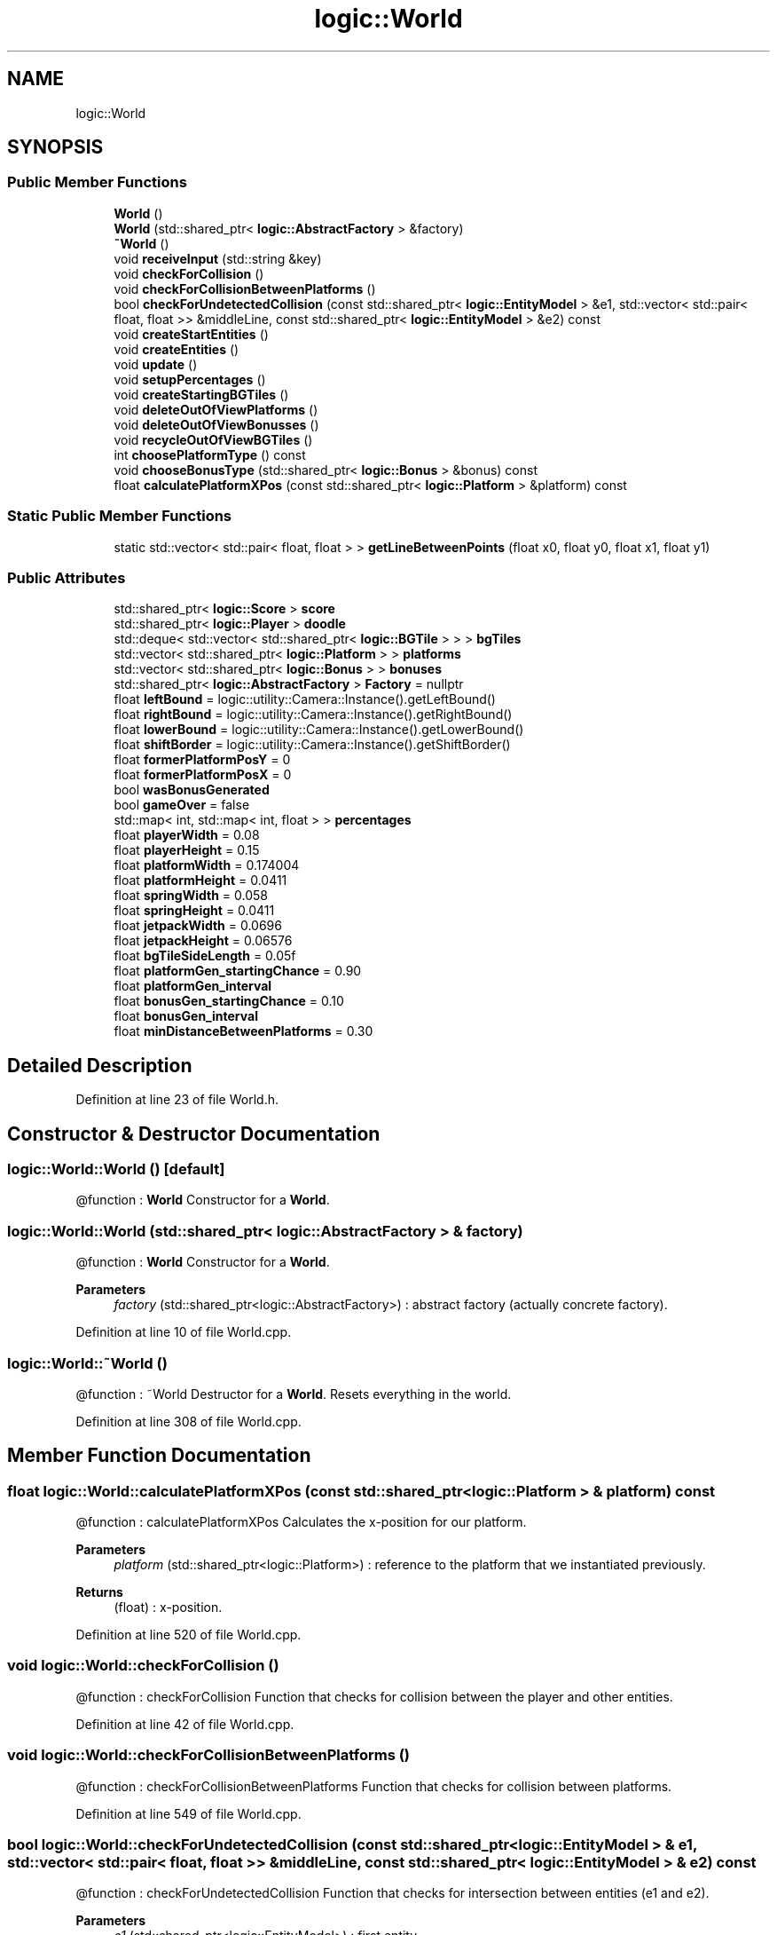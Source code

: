 .TH "logic::World" 3 "Tue Jan 11 2022" "Doxygen Test" \" -*- nroff -*-
.ad l
.nh
.SH NAME
logic::World
.SH SYNOPSIS
.br
.PP
.SS "Public Member Functions"

.in +1c
.ti -1c
.RI "\fBWorld\fP ()"
.br
.ti -1c
.RI "\fBWorld\fP (std::shared_ptr< \fBlogic::AbstractFactory\fP > &factory)"
.br
.ti -1c
.RI "\fB~World\fP ()"
.br
.ti -1c
.RI "void \fBreceiveInput\fP (std::string &key)"
.br
.ti -1c
.RI "void \fBcheckForCollision\fP ()"
.br
.ti -1c
.RI "void \fBcheckForCollisionBetweenPlatforms\fP ()"
.br
.ti -1c
.RI "bool \fBcheckForUndetectedCollision\fP (const std::shared_ptr< \fBlogic::EntityModel\fP > &e1, std::vector< std::pair< float, float >> &middleLine, const std::shared_ptr< \fBlogic::EntityModel\fP > &e2) const"
.br
.ti -1c
.RI "void \fBcreateStartEntities\fP ()"
.br
.ti -1c
.RI "void \fBcreateEntities\fP ()"
.br
.ti -1c
.RI "void \fBupdate\fP ()"
.br
.ti -1c
.RI "void \fBsetupPercentages\fP ()"
.br
.ti -1c
.RI "void \fBcreateStartingBGTiles\fP ()"
.br
.ti -1c
.RI "void \fBdeleteOutOfViewPlatforms\fP ()"
.br
.ti -1c
.RI "void \fBdeleteOutOfViewBonusses\fP ()"
.br
.ti -1c
.RI "void \fBrecycleOutOfViewBGTiles\fP ()"
.br
.ti -1c
.RI "int \fBchoosePlatformType\fP () const"
.br
.ti -1c
.RI "void \fBchooseBonusType\fP (std::shared_ptr< \fBlogic::Bonus\fP > &bonus) const"
.br
.ti -1c
.RI "float \fBcalculatePlatformXPos\fP (const std::shared_ptr< \fBlogic::Platform\fP > &platform) const"
.br
.in -1c
.SS "Static Public Member Functions"

.in +1c
.ti -1c
.RI "static std::vector< std::pair< float, float > > \fBgetLineBetweenPoints\fP (float x0, float y0, float x1, float y1)"
.br
.in -1c
.SS "Public Attributes"

.in +1c
.ti -1c
.RI "std::shared_ptr< \fBlogic::Score\fP > \fBscore\fP"
.br
.ti -1c
.RI "std::shared_ptr< \fBlogic::Player\fP > \fBdoodle\fP"
.br
.ti -1c
.RI "std::deque< std::vector< std::shared_ptr< \fBlogic::BGTile\fP > > > \fBbgTiles\fP"
.br
.ti -1c
.RI "std::vector< std::shared_ptr< \fBlogic::Platform\fP > > \fBplatforms\fP"
.br
.ti -1c
.RI "std::vector< std::shared_ptr< \fBlogic::Bonus\fP > > \fBbonuses\fP"
.br
.ti -1c
.RI "std::shared_ptr< \fBlogic::AbstractFactory\fP > \fBFactory\fP = nullptr"
.br
.ti -1c
.RI "float \fBleftBound\fP = logic::utility::Camera::Instance()\&.getLeftBound()"
.br
.ti -1c
.RI "float \fBrightBound\fP = logic::utility::Camera::Instance()\&.getRightBound()"
.br
.ti -1c
.RI "float \fBlowerBound\fP = logic::utility::Camera::Instance()\&.getLowerBound()"
.br
.ti -1c
.RI "float \fBshiftBorder\fP = logic::utility::Camera::Instance()\&.getShiftBorder()"
.br
.ti -1c
.RI "float \fBformerPlatformPosY\fP = 0"
.br
.ti -1c
.RI "float \fBformerPlatformPosX\fP = 0"
.br
.ti -1c
.RI "bool \fBwasBonusGenerated\fP"
.br
.ti -1c
.RI "bool \fBgameOver\fP = false"
.br
.ti -1c
.RI "std::map< int, std::map< int, float > > \fBpercentages\fP"
.br
.ti -1c
.RI "float \fBplayerWidth\fP = 0\&.08"
.br
.ti -1c
.RI "float \fBplayerHeight\fP = 0\&.15"
.br
.ti -1c
.RI "float \fBplatformWidth\fP = 0\&.174004"
.br
.ti -1c
.RI "float \fBplatformHeight\fP = 0\&.0411"
.br
.ti -1c
.RI "float \fBspringWidth\fP = 0\&.058"
.br
.ti -1c
.RI "float \fBspringHeight\fP = 0\&.0411"
.br
.ti -1c
.RI "float \fBjetpackWidth\fP = 0\&.0696"
.br
.ti -1c
.RI "float \fBjetpackHeight\fP = 0\&.06576"
.br
.ti -1c
.RI "float \fBbgTileSideLength\fP = 0\&.05f"
.br
.ti -1c
.RI "float \fBplatformGen_startingChance\fP = 0\&.90"
.br
.ti -1c
.RI "float \fBplatformGen_interval\fP"
.br
.ti -1c
.RI "float \fBbonusGen_startingChance\fP = 0\&.10"
.br
.ti -1c
.RI "float \fBbonusGen_interval\fP"
.br
.ti -1c
.RI "float \fBminDistanceBetweenPlatforms\fP = 0\&.30"
.br
.in -1c
.SH "Detailed Description"
.PP 
Definition at line 23 of file World\&.h\&.
.SH "Constructor & Destructor Documentation"
.PP 
.SS "logic::World::World ()\fC [default]\fP"
@function : \fBWorld\fP Constructor for a \fBWorld\fP\&. 
.SS "logic::World::World (std::shared_ptr< \fBlogic::AbstractFactory\fP > & factory)"
@function : \fBWorld\fP Constructor for a \fBWorld\fP\&. 
.PP
\fBParameters\fP
.RS 4
\fIfactory\fP (std::shared_ptr<logic::AbstractFactory>) : abstract factory (actually concrete factory)\&. 
.RE
.PP

.PP
Definition at line 10 of file World\&.cpp\&.
.SS "logic::World::~World ()"
@function : ~World Destructor for a \fBWorld\fP\&. Resets everything in the world\&. 
.PP
Definition at line 308 of file World\&.cpp\&.
.SH "Member Function Documentation"
.PP 
.SS "float logic::World::calculatePlatformXPos (const std::shared_ptr< \fBlogic::Platform\fP > & platform) const"
@function : calculatePlatformXPos Calculates the x-position for our platform\&. 
.PP
\fBParameters\fP
.RS 4
\fIplatform\fP (std::shared_ptr<logic::Platform>) : reference to the platform that we instantiated previously\&. 
.RE
.PP
\fBReturns\fP
.RS 4
(float) : x-position\&. 
.RE
.PP

.PP
Definition at line 520 of file World\&.cpp\&.
.SS "void logic::World::checkForCollision ()"
@function : checkForCollision Function that checks for collision between the player and other entities\&. 
.PP
Definition at line 42 of file World\&.cpp\&.
.SS "void logic::World::checkForCollisionBetweenPlatforms ()"
@function : checkForCollisionBetweenPlatforms Function that checks for collision between platforms\&. 
.PP
Definition at line 549 of file World\&.cpp\&.
.SS "bool logic::World::checkForUndetectedCollision (const std::shared_ptr< \fBlogic::EntityModel\fP > & e1, std::vector< std::pair< float, float >> & middleLine, const std::shared_ptr< \fBlogic::EntityModel\fP > & e2) const"
@function : checkForUndetectedCollision Function that checks for intersection between entities (e1 and e2)\&. 
.PP
\fBParameters\fP
.RS 4
\fIe1\fP (std::shared_ptr<logic::EntityModel>) : first entity\&. 
.br
\fIe2\fP (std::shared_ptr<logic::EntityModel>) : second entity\&. 
.br
\fImiddleLine\fP (std::vector<std::pair<float,float>>) : 
.RE
.PP

.PP
Definition at line 246 of file World\&.cpp\&.
.SS "void logic::World::chooseBonusType (std::shared_ptr< \fBlogic::Bonus\fP > & bonus) const"
@function : chooseBonusType Chooses the bonus type by chance\&. 
.PP
\fBParameters\fP
.RS 4
\fIbonus\fP (std::shared_ptr<logic::Bonus>) : reference to the bonus that we instantiated previously\&. 
.RE
.PP

.PP
Definition at line 508 of file World\&.cpp\&.
.SS "int logic::World::choosePlatformType () const"
@function : choosePlatformType Chooses the platform type by chance\&. 
.PP
\fBReturns\fP
.RS 4
(int) : integer representing the type of platform to be generated\&. 
.RE
.PP

.PP
Definition at line 479 of file World\&.cpp\&.
.SS "void logic::World::createEntities ()"
@function : createEntities Handles the spontaneous creation of entities throughout the game (i\&.e\&. platform and bonus generation)\&. 
.PP
Definition at line 114 of file World\&.cpp\&.
.SS "void logic::World::createStartEntities ()"
@function : createStartEntities Handles the creation of the entities at the start of the game (player, background tiles and some prebuilt platforms 
.PP
Definition at line 91 of file World\&.cpp\&.
.SS "void logic::World::createStartingBGTiles ()"
@function : createStartingBGTiles Creates the background tiles in the beginning\&. 
.PP
Definition at line 408 of file World\&.cpp\&.
.SS "void logic::World::deleteOutOfViewBonusses ()"
@function : deleteOutOfViewBonusses Deletes all bonusees that are out of view\&. 
.PP
Definition at line 438 of file World\&.cpp\&.
.SS "void logic::World::deleteOutOfViewPlatforms ()"
@function : deleteOutOfViewPlatforms Deletes all platforms that are out of view\&. 
.PP
Definition at line 423 of file World\&.cpp\&.
.SS "std::vector< std::pair< float, float > > logic::World::getLineBetweenPoints (float x0, float y0, float x1, float y1)\fC [static]\fP"
@function : getLineBetweenPoints Returns a line between the first and second point in the form of a list of pairs of floats\&. 
.PP
\fBParameters\fP
.RS 4
\fIx0\fP (float) : x-coordinate of the first point\&. 
.br
\fIy0\fP (float) : y-coordinate of the first point\&. 
.br
\fIx1\fP (float) : x-coordinate of the second point\&. 
.br
\fIy1\fP (float) : y-coordinate of the second point\&. 
.RE
.PP
\fBReturns\fP
.RS 4
(std::vector<std::pair<float,float>>) : list of points which represents the line Source : algorithm from project Computer Graphics\&. 
.RE
.PP

.PP
Definition at line 267 of file World\&.cpp\&.
.SS "void logic::World::receiveInput (std::string & key)"
@function : receiveInput Function that handles the received input from the game class and moves the player accordingly\&. 
.PP
\fBParameters\fP
.RS 4
\fIkey\fP (std::string) : key that was pressed by the user\&. 
.RE
.PP

.PP
Definition at line 24 of file World\&.cpp\&.
.SS "void logic::World::recycleOutOfViewBGTiles ()"
@function : recycleOutOfViewBGTiles Recycles all background tiles that are out of view at the bottom (it stacks them on top)\&. 
.PP
Definition at line 453 of file World\&.cpp\&.
.SS "void logic::World::setupPercentages ()"
@function : setupPercentages Sets up the percentages map, that we use for our random platform generation\&. 
.PP
Definition at line 340 of file World\&.cpp\&.
.SS "void logic::World::update ()"
@function : update Updates everything in the world (movement of player, collision checking, creating entities,\&.\&.\&.)\&. 
.PP
Definition at line 203 of file World\&.cpp\&.
.SH "Member Data Documentation"
.PP 
.SS "float logic::World::bonusGen_interval"
\fBInitial value:\fP
.PP
.nf
=
            500
.fi
.PP
Definition at line 70 of file World\&.h\&.
.SS "float logic::World::platformGen_interval"
\fBInitial value:\fP
.PP
.nf
=
            3
.fi
.PP
Definition at line 65 of file World\&.h\&.
.SS "bool logic::World::wasBonusGenerated"
\fBInitial value:\fP
.PP
.nf
=
            false
.fi
.PP
Definition at line 44 of file World\&.h\&.

.SH "Author"
.PP 
Generated automatically by Doxygen for Doxygen Test from the source code\&.
